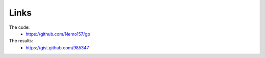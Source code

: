 Links
=====

The code:
 * https://github.com/Nemo157/gp

The results:
 * https://gist.github.com/985347

